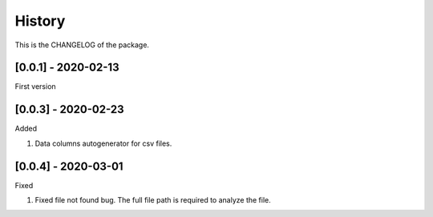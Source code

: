 History
========================

This is the CHANGELOG of the package.

[0.0.1] - 2020-02-13
-------------------------

First version

[0.0.3] - 2020-02-23
-------------------------

Added

1. Data columns autogenerator for csv files.

[0.0.4] - 2020-03-01
-------------------------

Fixed

1. Fixed file not found bug. The full file path is required to analyze the file.
